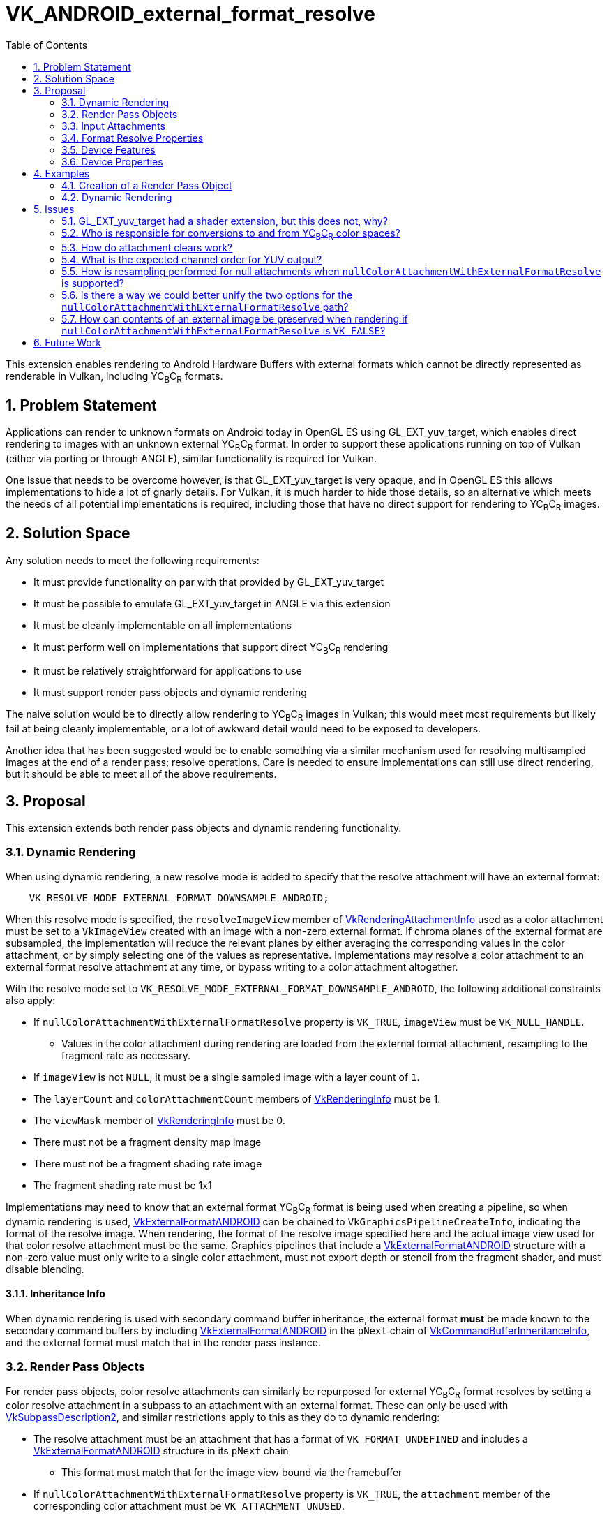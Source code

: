 // Copyright 2023-2024 The Khronos Group Inc.
//
// SPDX-License-Identifier: CC-BY-4.0

= VK_ANDROID_external_format_resolve
:toc: left
:docs: https://docs.vulkan.org/spec/latest/
:extensions: {docs}appendices/extensions.html#
:sectnums:

This extension enables rendering to Android Hardware Buffers with external formats which cannot be directly represented as renderable in Vulkan, including YC~B~C~R~ formats.


== Problem Statement

Applications can render to unknown formats on Android today in OpenGL ES using GL_EXT_yuv_target, which enables direct rendering to images with an unknown external YC~B~C~R~ format.
In order to support these applications running on top of Vulkan (either via porting or through ANGLE), similar functionality is required for Vulkan.

One issue that needs to be overcome however, is that GL_EXT_yuv_target is very opaque, and in OpenGL ES this allows implementations to hide a lot of gnarly details.
For Vulkan, it is much harder to hide those details, so an alternative which meets the needs of all potential implementations is required, including those that have no direct support for rendering to YC~B~C~R~ images.


== Solution Space

Any solution needs to meet the following requirements:

 * It must provide functionality on par with that provided by GL_EXT_yuv_target
 * It must be possible to emulate GL_EXT_yuv_target in ANGLE via this extension
 * It must be cleanly implementable on all implementations
 * It must perform well on implementations that support direct YC~B~C~R~ rendering
 * It must be relatively straightforward for applications to use
 * It must support render pass objects and dynamic rendering

The naive solution would be to directly allow rendering to YC~B~C~R~ images in Vulkan; this would meet most requirements but likely fail at being cleanly implementable, or a lot of awkward detail would need to be exposed to developers.

Another idea that has been suggested would be to enable something via a similar mechanism used for resolving multisampled images at the end of a render pass; resolve operations.
Care is needed to ensure implementations can still use direct rendering, but it should be able to meet all of the above requirements.


== Proposal

This extension extends both render pass objects and dynamic rendering functionality.


=== Dynamic Rendering

When using dynamic rendering, a new resolve mode is added to specify that the resolve attachment will have an external format:

[source,c]
----
    VK_RESOLVE_MODE_EXTERNAL_FORMAT_DOWNSAMPLE_ANDROID;
----

When this resolve mode is specified, the `resolveImageView` member of link:{docs}chapters/renderpass.html#VkRenderingAttachmentInfo[VkRenderingAttachmentInfo] used as a color attachment must be set to a `VkImageView` created with an image with a non-zero external format.
If chroma planes of the external format are subsampled, the implementation will reduce the relevant planes by either averaging the corresponding values in the color attachment, or by simply selecting one of the values as representative.
Implementations may resolve a color attachment to an external format resolve attachment at any time, or bypass writing to a color attachment altogether.

With the resolve mode set to `VK_RESOLVE_MODE_EXTERNAL_FORMAT_DOWNSAMPLE_ANDROID`, the following additional constraints also apply:

 * If `nullColorAttachmentWithExternalFormatResolve` property is `VK_TRUE`, `imageView` must be `VK_NULL_HANDLE`.
 ** Values in the color attachment during rendering are loaded from the external format attachment, resampling to the fragment rate as necessary.
 * If `imageView` is not `NULL`, it must be a single sampled image with a layer count of `1`.
 * The `layerCount` and `colorAttachmentCount` members of link:{docs}chapters/renderpass.html#VkRenderingInfo[VkRenderingInfo] must be 1.
 * The `viewMask` member of link:{docs}chapters/renderpass.html#VkRenderingInfo[VkRenderingInfo] must be 0.
 * There must not be a fragment density map image
 * There must not be a fragment shading rate image
 * The fragment shading rate must be 1x1

Implementations may need to know that an external format YC~B~C~R~ format is being used when creating a pipeline, so when dynamic rendering is used, link:{docs}chapters/resources.html#VkExternalFormatANDROID[VkExternalFormatANDROID] can be chained to `VkGraphicsPipelineCreateInfo`, indicating the format of the resolve image.
When rendering, the format of the resolve image specified here and the actual image view used for that color resolve attachment must be the same.
Graphics pipelines that include a link:{docs}chapters/resources.html#VkExternalFormatANDROID[VkExternalFormatANDROID] structure with a non-zero value must only write to a single color attachment, must not export depth or stencil from the fragment shader, and must disable blending.

==== Inheritance Info

When dynamic rendering is used with secondary command buffer inheritance, the external format *must* be made known to the secondary command buffers by including link:{docs}chapters/resources.html#VkExternalFormatANDROID[VkExternalFormatANDROID] in the `pNext` chain of link:{docs}chapters/cmdbuffers.html#VkCommandBufferInheritanceInfo[VkCommandBufferInheritanceInfo], and the external format must match that in the render pass instance.

=== Render Pass Objects

For render pass objects, color resolve attachments can similarly be repurposed for external YC~B~C~R~ format resolves by setting a color resolve attachment in a subpass to an attachment with an external format.
These can only be used with link:{docs}chapters/renderpass.html#VkSubpassDescription2[VkSubpassDescription2], and similar restrictions apply to this as they do to dynamic rendering:

 * The resolve attachment must be an attachment that has a format of `VK_FORMAT_UNDEFINED` and includes a link:{docs}chapters/resources.html#VkExternalFormatANDROID[VkExternalFormatANDROID] structure in its `pNext` chain
 ** This format must match that for the image view bound via the framebuffer
 * If `nullColorAttachmentWithExternalFormatResolve` property is `VK_TRUE`, the `attachment` member of the corresponding color attachment must be `VK_ATTACHMENT_UNUSED`.
 * If the color attachment is not `VK_ATTACHMENT_UNUSED`, it must be a single sampled attachment.
 * `viewMask` must be 0.
 * `colorAttachmentCount` must be 1.

Color attachment values written during rendering are resolved in the same manner as specified for `VK_RESOLVE_MODE_EXTERNAL_FORMAT_DOWNSAMPLE_ANDROID`.


=== Input Attachments

If the `nullColorAttachmentWithExternalFormatResolve` property is `VK_FALSE`, applications can bind the color attachment as they normally would with any other color attachment, with value reads working as expected.
Using an external format image as an input attachment is only valid when the feature bits queried via link:{docs}chapters/memory.html#vkGetAndroidHardwareBufferPropertiesANDROID[vkGetAndroidHardwareBufferPropertiesANDROID] advertise this functionality.

However, if the `nullColorAttachmentWithExternalFormatResolve` property is `VK_TRUE`, applications cannot do that as there is no attachment to use.
Instead, the resolve attachment itself should be bound as the input attachment (both the attachment reference and the descriptor).
When using a resolve attachment in this specific configuration, it can be synchronized as if it were actually the color attachment, allowing for subpass self-dependencies.
If the implementation supports this property, an external format image can be used as an input attachment without the typically required feature bits advertised by link:{docs}chapters/memory.html#vkGetAndroidHardwareBufferPropertiesANDROID[vkGetAndroidHardwareBufferPropertiesANDROID].

If an external format resolve image is read as an input attachment and has subsampled chroma planes, these are resampled per above to provide values at the expected rate.
Their values are not converted via color space transforms - as with resolves the application must transform these themselves.


=== Format Resolve Properties

Not all external formats will be usable for an external format resolve; the following property structure indicates whether an external format is supported for resolves or not:

[source,c]
----
typedef struct VkAndroidHardwareBufferFormatResolvePropertiesANDROID {
    VkStructureType     sType;
    void*               pNext;
    VkFormat            colorAttachmentFormat;
} VkAndroidHardwareBufferFormatResolvePropertiesANDROID;
----

External formats that can be resolved to will indicate a format that color attachments should use when rendering.
If it is not resolvable, it will be set to `VK_FORMAT_UNDEFINED`.

Any Android hardware buffer that is renderable must be either renderable via existing format paths or via this extension.

[NOTE]
====
For implementations that expose `nullColorAttachmentWithExternalFormatResolve`, the format should not be used to create images, but does still serve two additional purposes.

Firstly, the numeric type of the format indicates the type that is needed in the shader (e.g. an `UNORM` format indicates a floating-point color output).

In addition to that, it indicates the precision of data while the color output remains in the color buffer; as such it should always have a per-channel precision equal to or greater than that of the hardware buffer format.
Implementations that directly render to the resolve attachment and never store data in an intermediate color buffer can set this to a type large enough that it guarantees it will not interfere with the precision of the final value.
As there is no expectation of data remaining in the color buffer, applications should expect a minimum precision according to the lowest precision of each channel between the color buffer format and the format of the Android hardware buffer.
====


=== Device Features

The following single feature is exposes all the functionality in this extension:

[source,c]
----
typedef struct VkPhysicalDeviceExternalFormatResolveFeaturesANDROID {
    VkStructureType    sType;
    void*              pNext;
    VkBool32           externalFormatResolve;
} VkPhysicalDeviceExternalFormatResolveFeaturesANDROID;
----

`externalFormatResolve` must be supported if this extension is advertised.


=== Device Properties

The following properties are exposed:

[source,c]
----
typedef struct VkPhysicalDeviceExternalFormatResolvePropertiesANDROID {
    VkStructureType     sType;
    void*               pNext;
    VkBool32            nullColorAttachmentWithExternalFormatResolve;
    VkChromaLocation    externalFormatResolveChromaOffsetX;
    VkChromaLocation    externalFormatResolveChromaOffsetY;
} VkPhysicalDeviceExternalFormatResolvePropertiesANDROID;
----

* If `nullColorAttachmentWithExternalFormatResolve` is `VK_TRUE`, applications must omit the color attachment by setting `VkRenderingAttachmentInfo::imageView` to `NULL` for dynamic rendering, or using `VK_ATTACHMENT_UNUSED` for the color attachment when creating a render pass object.
* `externalFormatResolveChromaOffsetX` indicates the chroma offset in the X axis that an implementation uses when resolving to or loading from resolve attachments with an external format.
* `externalFormatResolveChromaOffsetY` indicates the chroma offset in the Y axis that an implementation uses when resolving to or loading from resolve attachments with an external format.

NOTE: The chroma offsets are consistent between reads and writes inside the Vulkan implementation, but may be inconsistent with other systems writing that data; this may lead to slight inaccuracies when reading from input attachments without writing to them first. If this accuracy is a concern, YC~B~C~R~ sampling can be used for the initial read, where the offset is configurable, rather than reading as an input attachment.


== Examples

=== Creation of a Render Pass Object

[source,c]
----
// Create two attachments, a resolve and color attachment
VkAttachmentDescription2 attachments[2] = {
    {
        VK_STRUCTURE_TYPE_ATTACHMENT_DESCRIPTION_2,
        &externalFormat,
        0,
        VK_FORMAT_UNDEFINED,
        1,
        VK_LOAD_OP_LOAD,
        VK_STORE_OP_STORE,
        VK_LOAD_OP_LOAD,
        VK_STORE_OP_STORE,
        VK_IMAGE_LAYOUT_ATTACHMENT_OPTIMAL,
        VK_IMAGE_LAYOUT_ATTACHMENT_OPTIMAL
    },
    {
        VK_STRUCTURE_TYPE_ATTACHMENT_DESCRIPTION_2,
        NULL,
        0,
        resolveFormatProperties.colorAttachmentFormat,
        1,
        VK_LOAD_OP_LOAD,
        VK_STORE_OP_STORE,
        VK_LOAD_OP_LOAD,
        VK_STORE_OP_STORE,
        VK_IMAGE_LAYOUT_ATTACHMENT_OPTIMAL,
        VK_IMAGE_LAYOUT_ATTACHMENT_OPTIMAL
     }
};

// Resolve attachment always specified
VkAttachmentReference2 resolveAttachment = {
    VK_STRUCTURE_TYPE_ATTACHMENT_REFERENCE_2,
    NULL,
    0,
    VK_IMAGE_LAYOUT_ATTACHMENT_OPTIMAL,
    0};

// Color attachment must be UNUSED if nullColorAttachmentWithExternalFormatResolve is VK_TRUE
VkAttachmentReference2 colorAttachment = {
    VK_STRUCTURE_TYPE_ATTACHMENT_REFERENCE_2,
    NULL,
    nullColorAttachmentWithExternalFormatResolve ? VK_ATTACHMENT_UNUSED : 1,
    VK_IMAGE_LAYOUT_ATTACHMENT_OPTIMAL,
    0};

// No changes to subpass creation
VkSubpassDescription2 subpass = {
    VK_STRUCTURE_TYPE_SUBPASS_DESCRIPTION_2,
    NULL,
    0,
    VK_PIPELINE_BIND_POINT_GRAPHICS,
    0,
    0,
    NULL,
    1,
    &colorAttachment,
    &resolveAttachment,
    NULL,
    0,
    NULL};

// Only add the color attachment information if nullColorAttachmentWithExternalFormatResolve is VK_FALSE
VkRenderPassCreateInfo2 createInfo = {
    VK_STRUCTURE_TYPE_RENDER_PASS_CREATE_INFO_2,
    NULL,
    0,
    nullColorAttachmentWithExternalFormatResolve ? 1 : 2,
    &attachments,
    1,
    &subpass,
    0,
    0,
    NULL};

VkRenderPass renderPass;
vkCreateRenderPass2(device, &createInfo, NULL, &renderPass);
----


=== Dynamic Rendering

[source,c]
----
// Do not attach a color image view if nullColorAttachmentWithExternalFormatResolve is VK_TRUE
// Other setup is identical either way
VkRenderingAttachmentInfo colorAttachment = {
    VK_STRUCTURE_TYPE_RENDERING_ATTACHMENT_INFO,
    NULL,
    nullColorAttachmentWithExternalFormatResolve ? VK_NULL_HANDLE : colorImageView;
    VK_IMAGE_LAYOUT_ATTACHMENT_OPTIMAL,
    VK_RESOLVE_MODE_EXTERNAL_FORMAT_DOWNSAMPLE_ANDROID,
    externalResolveImageView,
    VK_IMAGE_LAYOUT_ATTACHMENT_OPTIMAL,
    VK_LOAD_OP_LOAD,
    VK_STORE_OP_STORE,
    clearValue};

VkRect2D renderArea = { ... };
VkRenderingInfo renderingInfo = {
    VK_STRUCTURE_TYPE_RENDERING_INFO,
    NULL,
    0,
    renderArea,
    1,
    0,
    1,
    &colorAttachment,
    NULL,
    NULL};

vkCmdBeginRendering(commandBuffer, renderingInfo);
----


== Issues


=== GL_EXT_yuv_target had a shader extension, but this does not, why?

The GLSL portion of that extension consisted of two parts:

. A designation that a color output would be used as yuv
. YUV conversion helper functions

For the helper functions, no implementation can accelerate these operations in shader code; so they have been omitted in favor of high level language translation (e.g. glslang) providing these functions.

The yuv output marker was necessary in GLSL because it substantially affected compilation, and this is the only way OpenGL ES had to make such information known to the compiler.
In Vulkan however there is a pipeline object we can use instead; the pipeline contains enough information to make this information available at the API level.
This does mean this extension will not work with VK_EXT_shader_object or any similar extension without further work.
All of this is a deliberate choice due to time constraints.


=== Who is responsible for conversions to and from YC~B~C~R~ color spaces?

The application is responsible for these conversions; the implementation is only responsible for resampling the values between different sampling rates on the chroma planes.
Output value expectations match those of GL_EXT_yuv_target.


=== How do attachment clears work?

Attachment clears operate as if they were writes to the color attachment, which means that as with color attachment writes, values must be in the correct color space for the external format and in the expected channel order.


=== What is the expected channel order for YUV output?

In GL_EXT_yuv_target, the expected mapping was for the Y, C~B~, and C~R~ channels to map to the R, G, and B channels of the output, respectively.
However, Vulkan established a convention that C~B~ and C~R~ should map to B and R channels, matching their chroma designation.

This extension matches the Vulkan convention, requiring the Y, C~B~, and C~R~ channels to map to the G, B, and R channels in the output, respectively.

[NOTE]
====
The channel order and color space of an imported external format are opaque to the Vulkan implementation.
Therefore, all external resolve and input attachment accesses are treated as if they were color images in the ycbcr identity model, without range expansion.
For example, images with four components are treated as R = Cr, G = Y, and B = Cb. This means that effectively:

  * Input attachment reads present color components as vec4(R, G, B, A) to the shader and yuv components as (V, Y, U, A)
  * External format resolve takes color components from the shader out variable as vec4(R, G, B, A) and yuv components as (V, Y, U, A)
  * Clear color given to begin rendering/render pass are taken as (R, G, B, A) for color components and (V, Y, U, A) for yuv components

Implementations must not expose an external formats representing a depth or stencil format.
Applications must import depth images with link:{docs}chapters/formats.html#VkFormat[VkFormat] in order to render to them.
Images without depth, color, or yuv components are beyond the scope of Vulkan interface and are defined by the format for which effective color components it should be used as, such as for the RAW10 format.
====


=== How is resampling performed for null attachments when `nullColorAttachmentWithExternalFormatResolve` is supported?

The nearest sample is read from subsampled planes to populate the values in the fragment shader.


=== Is there a way we could better unify the two options for the `nullColorAttachmentWithExternalFormatResolve` path?

This could likely be done, but has been skipped due to time constraints.
A future extension should be able to do a better job of unifying these paths.


=== How can contents of an external image be preserved when rendering if `nullColorAttachmentWithExternalFormatResolve` is `VK_FALSE`?

When a render pass starts, it loads data from the color attachment if `nullColorAttachmentWithExternalFormatResolve` is `VK_FALSE`, rather than unresolving from the external image.
This can lead to data not being preserved when beginning a new render.

If the contents of the external image are only being rendered by the application using external format resolves, then the color attachment data will contain any unresolved data from those previous renders if `VK_STORE_OP_STORE` is used, preserving rendering data.
However, if the contents of the external image are not reflected in the color attachment, applications need to manually unresolve the image in a separate pass, before rendering begins.

If the contents do not need to be preserved when rendering begins, rendering can be performed as usual with no specific requirements.


== Future Work

This extension is fairly limited, as it is meant to match GL_EXT_yuv_target and do no more due to time constraints.
Further extensions could be introduced to expand the functionality to include things like multisampling, storing both color and YC~B~C~R~ images, tighter controls on precision, and color space conversions.
